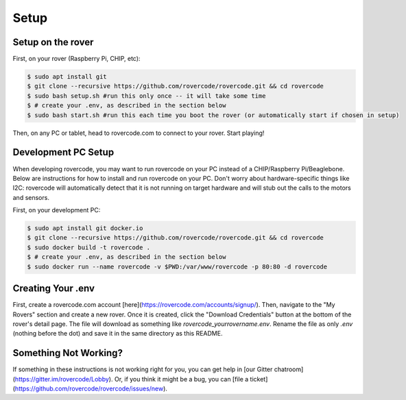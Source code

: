 Setup
========

Setup on the rover
-----------------------
First, on your rover (Raspberry Pi, CHIP, etc):

.. code-block:: bash

    $ sudo apt install git
    $ git clone --recursive https://github.com/rovercode/rovercode.git && cd rovercode
    $ sudo bash setup.sh #run this only once -- it will take some time
    $ # create your .env, as described in the section below
    $ sudo bash start.sh #run this each time you boot the rover (or automatically start if chosen in setup)

Then, on any PC or tablet, head to rovercode.com to connect to your rover. Start playing!

Development PC Setup
------------------------
When developing rovercode, you may want to run rovercode on your PC instead of a CHIP/Raspberry Pi/Beaglebone.
Below are instructions for how to install and run rovercode on your PC. Don't worry about hardware-specific things
like I2C: rovercode will automatically detect that it is not running on target hardware and will stub out the calls to the motors 
and sensors.

First, on your development PC:

.. code-block:: bash

    $ sudo apt install git docker.io
    $ git clone --recursive https://github.com/rovercode/rovercode.git && cd rovercode
    $ sudo docker build -t rovercode .
    $ # create your .env, as described in the section below
    $ sudo docker run --name rovercode -v $PWD:/var/www/rovercode -p 80:80 -d rovercode

Creating Your .env
-----------------------
First, create a rovercode.com account [here](https://rovercode.com/accounts/signup/). Then, navigate to the "My Rovers" section and
create a new rover. Once it is created, click the "Download Credentials" button at the bottom of the rover's detail page. The file
will download as something like `rovercode_yourrovername.env`. Rename the file as only `.env` (nothing before the dot) and save it in the same directory as this README.

Something Not Working?
--------------------------
If something in these instructions is not working right for you, you can get help in [our Gitter chatroom](https://gitter.im/rovercode/Lobby). Or, if you think it might be a bug, you can [file a ticket](https://github.com/rovercode/rovercode/issues/new).

